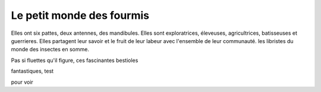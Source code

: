Le petit monde des fourmis
**************************

Elles ont six pattes, deux antennes, des mandibules. Elles sont exploratrices, éleveuses, agricultrices, batisseuses et guerrieres. Elles partagent leur savoir et le fruit de leur labeur avec l'ensemble de leur communauté. les libristes du monde des insectes en somme.


Pas si fluettes qu'il figure, ces fascinantes bestioles  


fantastiques, 
test

pour voir

